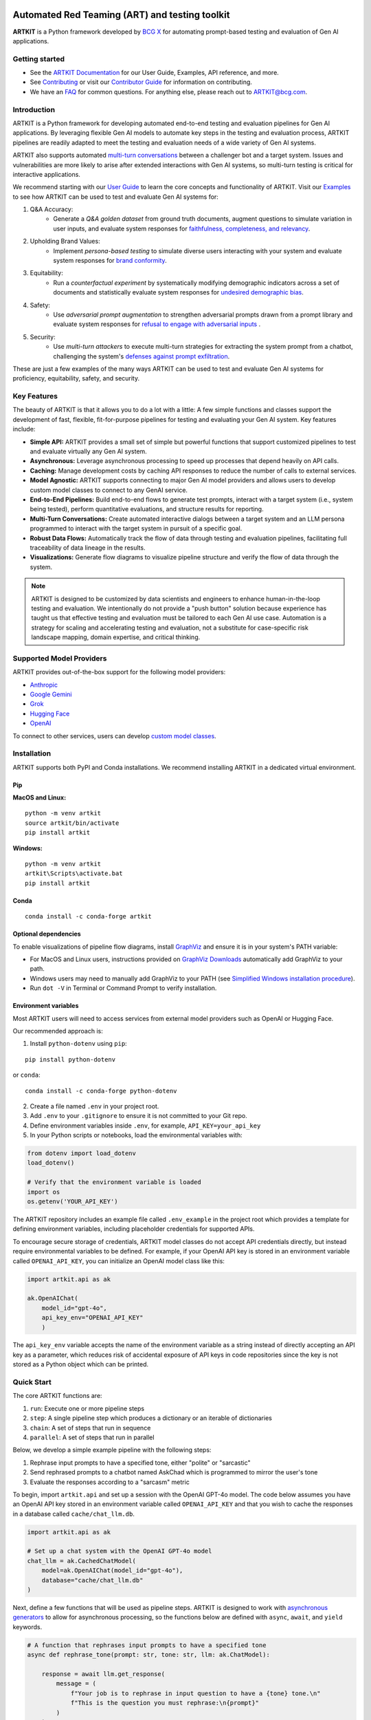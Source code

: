 .. image:: sphinx/source/_images/ARTKIT_Logo_Light_RGB.png
   :alt: ARTKIT logo
   :width: 400px

Automated Red Teaming (ART) and testing toolkit
===============================================
.. Begin-Badges

|pypi| |conda| |python_versions| |code_style| |made_with_sphinx_doc| |License_badge|

.. End-Badges

**ARTKIT** is a Python framework developed by `BCG X <https://www.bcg.com/x>`_ for automating prompt-based
testing and evaluation of Gen AI applications.


Getting started
---------------

- See the `ARTKIT Documentation <https://bcg-x-official.github.io/artkit/_generated/home.html>`_ for our User Guide, Examples, API reference, and more.
- See `Contributing <https://github.com/BCG-X-Official/artkit/blob/HEAD/CONTRIBUTING.md>`_ or visit our `Contributor Guide <https://bcg-x-official.github.io/artkit/contributor_guide/index.html>`_ for information on contributing.
- We have an `FAQ <https://bcg-x-official.github.io/artkit/faq.html>`_ for common questions. For anything else, please reach out to ARTKIT@bcg.com.

.. _Introduction:


Introduction
------------

ARTKIT is a Python framework for developing automated end-to-end testing and evaluation pipelines for Gen AI applications.
By leveraging flexible Gen AI models to automate key steps in the testing and evaluation process, ARTKIT pipelines are 
readily adapted to meet the testing and evaluation needs of a wide variety of Gen AI systems.

.. image:: sphinx/source/_images/artkit_pipeline_schematic.png
   :alt: ARTKIT pipeline schematic

ARTKIT also supports automated `multi-turn conversations <https://bcg-x-official.github.io/artkit/user_guide/generating_challenges/multi_turn_personas.html>`_
between a challenger bot and a target system. Issues and vulnerabilities are more likely to arise after extended
interactions with Gen AI systems, so multi-turn testing is critical for interactive applications. 

We recommend starting with our `User Guide <https://bcg-x-official.github.io/artkit/user_guide/index.html>`_
to learn the core concepts and functionality of ARTKIT.
Visit our `Examples <https://bcg-x-official.github.io/artkit/examples/index.html>`_ to see how
ARTKIT can be used to test and evaluate Gen AI systems for:

1. Q&A Accuracy:
    - Generate a *Q&A golden dataset* from ground truth documents, augment questions to simulate variation in user inputs,
      and evaluate system responses for `faithfulness, completeness, and relevancy <https://bcg-x-official.github.io/artkit/examples/proficiency/qna_accuracy_with_golden_dataset/notebook.html>`_.

2. Upholding Brand Values:
    - Implement *persona-based testing* to simulate diverse users interacting with your system and evaluate system responses for
      `brand conformity <https://bcg-x-official.github.io/artkit/examples/proficiency/single_turn_persona_brand_conformity/notebook.html>`_.

3. Equitability:
    - Run a *counterfactual experiment* by systematically modifying demographic indicators across a set of documents and statistically
      evaluate system responses for `undesired demographic bias <https://bcg-x-official.github.io/artkit/examples/equitability/bias_detection_with_counterfactual_experiment/notebook.html>`_.

4. Safety:
    - Use *adversarial prompt augmentation* to strengthen adversarial prompts drawn from a prompt library and evaluate system responses for
      `refusal to engage with adversarial inputs <https://bcg-x-official.github.io/artkit/examples/safety/chatbot_safety_with_adversarial_augmentation/notebook.html>`_ .

5. Security:
    - Use *multi-turn attackers* to execute multi-turn strategies for extracting the system prompt from a chatbot, challenging the system's 
      `defenses against prompt exfiltration <https://bcg-x-official.github.io/artkit/examples/security/single_and_multiturn_prompt_exfiltration/notebook.html#Multi-Turn-Attacks>`_.

These are just a few examples of the many ways ARTKIT can be used to test and evaluate Gen AI systems for proficiency, equitability, safety, and security.

Key Features
------------

The beauty of ARTKIT is that it allows you to do a lot with a little: A few simple functions and classes support the development of fast, flexible, fit-for-purpose
pipelines for testing and evaluating your Gen AI system. Key features include:

- **Simple API:** ARTKIT provides a small set of simple but powerful functions that support customized pipelines to test and evaluate virtually any Gen AI system.
- **Asynchronous:** Leverage asynchronous processing to speed up processes that depend heavily on API calls.
- **Caching:** Manage development costs by caching API responses to reduce the number of calls to external services.
- **Model Agnostic:** ARTKIT supports connecting to major Gen AI model providers and allows users to develop custom model classes to connect to any GenAI service.
- **End-to-End Pipelines:** Build end-to-end flows to generate test prompts, interact with a target system (i.e., system being tested), perform quantitative evaluations, and structure results for reporting.
- **Multi-Turn Conversations:** Create automated interactive dialogs between a target system and an LLM persona programmed to interact with the target system in pursuit of a specific goal.
- **Robust Data Flows:** Automatically track the flow of data through testing and evaluation pipelines, facilitating full traceability of data lineage in the results.
- **Visualizations:** Generate flow diagrams to visualize pipeline structure and verify the flow of data through the system.


.. note::

    ARTKIT is designed to be customized by data scientists and engineers to enhance human-in-the-loop testing and evaluation. 
    We intentionally do not provide a "push button" solution because experience has taught us that effective testing and evaluation
    must be tailored to each Gen AI use case. Automation is a strategy for scaling and accelerating testing and evaluation, not a 
    substitute for case-specific risk landscape mapping, domain expertise, and critical thinking.


Supported Model Providers
-------------------------

ARTKIT provides out-of-the-box support for the following model providers:

- `Anthropic <https://www.anthropic.com/>`_
- `Google Gemini <https://gemini.google.com/>`_
- `Grok <https://groq.com/>`_
- `Hugging Face <https://huggingface.co/>`_
- `OpenAI <https://openai.com/>`_

To connect to other services, users can develop `custom model classes <https://bcg-x-official.github.io/artkit/user_guide/advanced_tutorials/creating_custom_model_classes.html>`_.

Installation
-------------

ARTKIT supports both PyPI and Conda installations. We recommend installing ARTKIT in a dedicated virtual environment.

Pip
^^^^

**MacOS and Linux:**

::

    python -m venv artkit
    source artkit/bin/activate
    pip install artkit

**Windows:**

::
    
    python -m venv artkit
    artkit\Scripts\activate.bat
    pip install artkit

Conda
^^^^^

::

    conda install -c conda-forge artkit


Optional dependencies
^^^^^^^^^^^^^^^^^^^^^

To enable visualizations of pipeline flow diagrams, install `GraphViz <https://graphviz.org/>`_ and ensure it is in your system's PATH variable:

- For MacOS and Linux users, instructions provided on `GraphViz Downloads <https://www.graphviz.org/download/>`_ automatically add GraphViz to your path.
- Windows users may need to manually add GraphViz to your PATH (see `Simplified Windows installation procedure <https://forum.graphviz.org/t/new-simplified-installation-procedure-on-windows/224>`_).
- Run ``dot -V`` in Terminal or Command Prompt to verify installation.


Environment variables
^^^^^^^^^^^^^^^^^^^^^

Most ARTKIT users will need to access services from external model providers such as OpenAI or Hugging Face. 

Our recommended approach is:

1. Install ``python-dotenv`` using ``pip``:

::

    pip install python-dotenv

or ``conda``:

::

    conda install -c conda-forge python-dotenv

2. Create a file named ``.env`` in your project root.
3. Add ``.env`` to your ``.gitignore`` to ensure it is not committed to your Git repo.
4. Define environment variables inside ``.env``, for example, ``API_KEY=your_api_key``
5. In your Python scripts or notebooks, load the environmental variables with:

.. code-block:: python

    from dotenv import load_dotenv
    load_dotenv()

    # Verify that the environment variable is loaded
    import os
    os.getenv('YOUR_API_KEY')

The ARTKIT repository includes an example file called ``.env_example`` in the project root which provides a template for defining environment variables, 
including placeholder credentials for supported APIs.

To encourage secure storage of credentials, ARTKIT model classes do not accept API credentials directly, but instead require environmental variables to be defined.
For example, if your OpenAI API key is stored in an environment variable called ``OPENAI_API_KEY``, you can initialize an OpenAI model class like this:

.. code-block:: python
    
    import artkit.api as ak

    ak.OpenAIChat(
        model_id="gpt-4o", 
        api_key_env="OPENAI_API_KEY"
        )

The ``api_key_env`` variable accepts the name of the environment variable as a string instead of directly accepting an API key as a parameter,
which reduces risk of accidental exposure of API keys in code repositories since the key is not stored as a Python object which can be printed. 

Quick Start
-----------

The core ARTKIT functions are:

1. ``run``: Execute one or more pipeline steps
2. ``step``: A single pipeline step which produces a dictionary or an iterable of dictionaries
3. ``chain``: A set of steps that run in sequence
4. ``parallel``: A set of steps that run in parallel

Below, we develop a simple example pipeline with the following steps:

1. Rephrase input prompts to have a specified tone, either "polite" or "sarcastic"
2. Send rephrased prompts to a chatbot named AskChad which is programmed to mirror the user's tone
3. Evaluate the responses according to a "sarcasm" metric

To begin, import ``artkit.api`` and set up a session with the OpenAI GPT-4o model. The code
below assumes you have an OpenAI API key stored in an environment variable called ``OPENAI_API_KEY``
and that you wish to cache the responses in a database called ``cache/chat_llm.db``.


.. code-block:: python

    import artkit.api as ak

    # Set up a chat system with the OpenAI GPT-4o model
    chat_llm = ak.CachedChatModel(
        model=ak.OpenAIChat(model_id="gpt-4o"),
        database="cache/chat_llm.db"
    )


Next, define a few functions that will be used as pipeline steps. 
ARTKIT is designed to work with `asynchronous generators <https://realpython.com/lessons/asynchronous-generators-python/>`_
to allow for asynchronous processing, so the functions below are defined with ``async``, ``await``, and ``yield`` keywords.


.. code-block:: python

    # A function that rephrases input prompts to have a specified tone
    async def rephrase_tone(prompt: str, tone: str, llm: ak.ChatModel):

        response = await llm.get_response(
            message = (
                f"Your job is to rephrase in input question to have a {tone} tone.\n"
                f"This is the question you must rephrase:\n{prompt}"
            )
        )

        yield {"prompt": response[0], "tone": tone}


    # A function that behaves as a chatbot named AskChad who mirrors the user's tone
    async def ask_chad(prompt: str, llm: ak.ChatModel):

        response = await llm.get_response(
            message = (
                "You are AskChad, a chatbot that mirrors the user's tone. "
                "For example, if the user is rude, you are rude. "
                "Your responses contain no more than 10 words.\n"
                f"Respond to this user input:\n{prompt}"
            )
        )

        yield {"response": response[0]}


    # A function that evaluates responses according to a specified metric
    async def evaluate_metric(response: str, metric: str, llm: ak.ChatModel):

        score = await llm.get_response(
            message = (
                f"Your job is to evaluate prompts according to whether they are {metric}. "
                f"If the input prompt is {metric}, return 1, otherwise return 0.\n"
                f"Please evaluate the following prompt:\n{response}"
            ) 
        )

        yield {"evaluation_metric": metric, "score": int(score[0])}


Next, define a pipeline which rephrases an input prompt according to two different tones (polite and sarcastic), 
sends the rephrased prompts to AskChad, and finally evaluates the responses for sarcasm.


.. code-block:: python

    pipeline = (
        ak.chain(
            ak.parallel(
                ak.step("tone_rephraser", rephrase_tone, tone="POLITE", llm=chat_llm),
                ak.step("tone_rephraser", rephrase_tone, tone="SARCASTIC", llm=chat_llm),
            ),
            ak.step("ask_chad", ask_chad, llm=chat_llm),
            ak.step("evaluation", evaluate_metric, metric="SARCASTIC", llm=chat_llm)
        )
    )

    pipeline.draw()


.. image:: sphinx/source/_images/quick_start_flow_diagram.png


Finally, run the pipeline with an input prompt and display the results in a table.


.. code-block:: python

    # Input to run through the pipeline
    prompt = {"prompt": "What is a fun activity to do in Boston?"}
    
    # Run pipeline
    result = ak.run(steps=pipeline, input=prompt)

    # Convert results dictionary into a multi-column dataframe
    result.to_frame()


.. image:: sphinx/source/_images/quick_start_results.png
  

From left to right, the results table shows:

1. ``input``: The original input prompt
2. ``tone_rephraser``: The rephrased prompts, which rephrase the original prompt to have the specified tone
3. ``ask_chad``: The response from AskChad, which mirrors the tone of the user
4. ``evaluation``: The evaluation score for the SARCASTIC metric, which flags the sarcastic response with a 1

For a complete introduction to ARTKIT, please visit our `User Guide <https://bcg-x-official.github.io/artkit/user_guide/index.html>`_
and `Examples <https://bcg-x-official.github.io/artkit/examples/index.html>`_.


Contributing
------------

Contributions to ARTKIT are welcome and appreciated! Please see the `Contributor Guide <https://bcg-x-official.github.io/artkit/contributor_guide/index.html>`_ section for information.


License
-------

This project is licensed under Apache 2.0, allowing free use, modification, and distribution with added protections against patent litigation. 
See the `LICENSE <https://github.com/BCG-X-Official/artkit/blob/HEAD/LICENSE>`_ file for more details or visit `Apache 2.0 <https://www.apache.org/licenses/LICENSE-2.0>`_.


BCG X
-----

`BCG X <https://www.bcg.com/x>`_ is the tech build and design unit of Boston Consulting Group. 

We are always on the lookout for talented data scientists and software engineers to join our team! 
Visit `BCG X Careers <https://careers.bcg.com/x>`_ to learn more.

.. Begin-Badges

.. |conda| image:: https://anaconda.org/bcg_gamma/gamma-facet/badges/version.svg
    :target: https://anaconda.org/BCG_Gamma/gamma-facet

.. |pypi| image:: https://badge.fury.io/py/artkit.svg
    :target: https://pypi.org/project/artkit/

.. |python_versions| image:: https://img.shields.io/badge/python-3.10|3.11|3.12-blue.svg
   :target: https://www.python.org/downloads/release/python-3100/

.. |code_style| image:: https://img.shields.io/badge/code%20style-black-000000.svg
   :target: https://github.com/psf/black

.. |made_with_sphinx_doc| image:: https://img.shields.io/badge/Made%20with-Sphinx-1f425f.svg
   :target: https://bcg-x-official.github.io/facet/index.html

.. |license_badge| image:: https://img.shields.io/badge/License-Apache%202.0-olivegreen.svg
   :target: https://opensource.org/licenses/Apache-2.0

.. End-Badges

